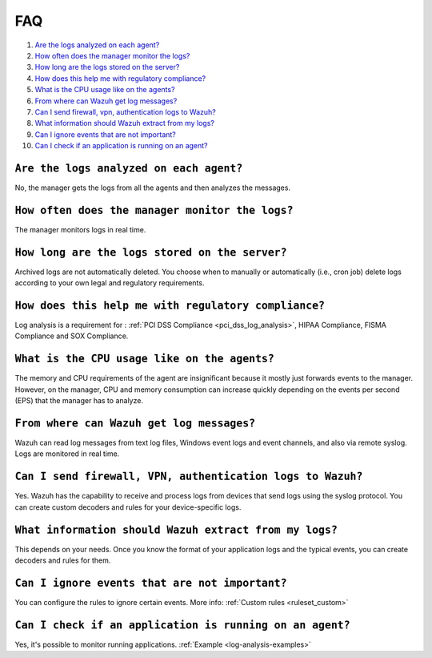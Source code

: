 .. _log-analysis-FAQ:

FAQ
===============================

1. `Are the logs analyzed on each agent?`_
2. `How often does the manager monitor the logs?`_
3. `How long are the logs stored on the server?`_
4. `How does this help me with regulatory compliance?`_
5. `What is the CPU usage like on the agents?`_
6. `From where can Wazuh get log messages?`_
7. `Can I send firewall, vpn, authentication logs to Wazuh?`_
8. `What information should Wazuh extract from my logs?`_
9. `Can I ignore events that are not important?`_
10. `Can I check if an application is running on an agent?`_

``Are the logs analyzed on each agent?``
---------------------------------------------------------

No, the manager gets the logs from all the agents and then analyzes the messages.

``How often does the manager monitor the logs?``
---------------------------------------------------------

The manager monitors logs in real time.

``How long are the logs stored on the server?``
---------------------------------------------------------

Archived logs are not automatically deleted.  You choose when to manually or automatically (i.e., cron job) delete logs according to your own legal and regulatory requirements.

``How does this help me with regulatory compliance?``
---------------------------------------------------------

Log analysis is a requirement for : :ref:`PCI DSS Compliance <pci_dss_log_analysis>`,  HIPAA Compliance, FISMA Compliance and SOX Compliance.

``What is the CPU usage like on the agents?``
---------------------------------------------------------

The memory and CPU requirements of the agent are insignificant because it mostly just forwards events to the manager.  However, on the manager, CPU and memory consumption can increase quickly depending on the events per second (EPS) that the manager has to analyze.

``From where can Wazuh get log messages?``
---------------------------------------------------------

Wazuh can read log messages from text log files, Windows event logs and event channels, and also via remote syslog.  Logs are monitored in real time.

``Can I send firewall, VPN, authentication logs to Wazuh?``
-----------------------------------------------------------

Yes. Wazuh has the capability to receive and process logs from devices that send logs using the syslog protocol. You can create custom decoders and rules for your device-specific logs.

``What information should Wazuh extract from my logs?``
-----------------------------------------------------------

This depends on your needs. Once you know the format of your application logs and the typical events, you can create decoders and rules for them.

``Can I ignore events that are not important?``
-----------------------------------------------------

You can configure the rules to ignore certain events. More info: :ref:`Custom rules <ruleset_custom>`

``Can I check if an application is running on an agent?``
----------------------------------------------------------
Yes, it's possible to monitor running applications. :ref:`Example <log-analysis-examples>`

